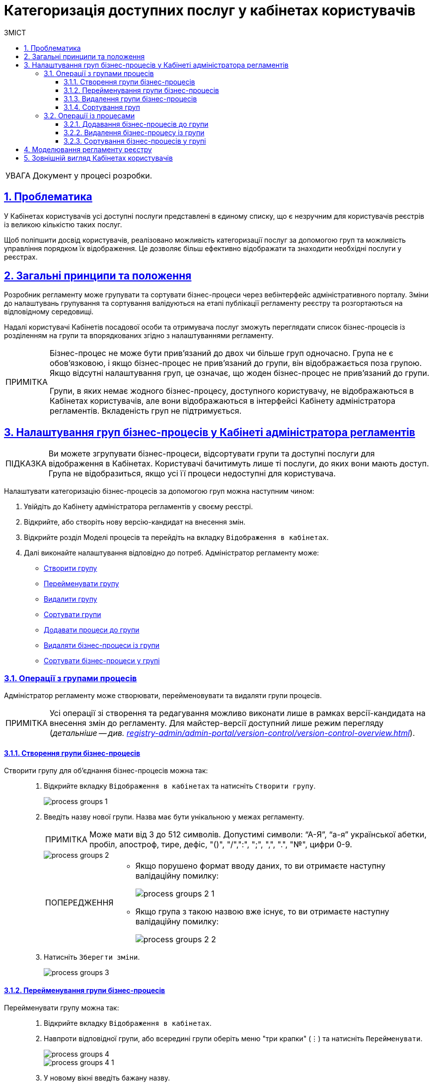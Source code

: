 :toc-title: ЗМІСТ
:toc: auto
:toclevels: 5
:experimental:
:important-caption:     ВАЖЛИВО
:note-caption:          ПРИМІТКА
:tip-caption:           ПІДКАЗКА
:warning-caption:       ПОПЕРЕДЖЕННЯ
:caution-caption:       УВАГА
:example-caption:           Приклад
:figure-caption:            Зображення
:table-caption:             Таблиця
:appendix-caption:          Додаток
:sectnums:
:sectnumlevels: 5
:sectanchors:
:sectlinks:
:partnums:

= Категоризація доступних послуг у кабінетах користувачів

[CAUTION]
Документ у процесі розробки.

== Проблематика

У Кабінетах користувачів усі доступні послуги представлені в єдиному списку, що є незручним для користувачів реєстрів із великою кількістю таких послуг.

Щоб поліпшити досвід користувачів, реалізовано можливість категоризації послуг за допомогою груп та можливість управління порядком їх відображення. Це дозволяє більш ефективно відображати та знаходити необхідні послуги у реєстрах.

== Загальні принципи та положення

Розробник регламенту може групувати та сортувати бізнес-процеси через вебінтерфейс адміністративного порталу. Зміни до налаштувань групування та сортування валідуються на етапі публікації регламенту реєстру та розгортаються на відповідному середовищі.

Надалі користувачі Кабінетів посадової особи та отримувача послуг зможуть переглядати список бізнес-процесів із розділенням на групи та впорядкованих згідно з налаштуваннями регламенту.

[NOTE]
====
Бізнес-процес не може бути прив'язаний до двох чи більше груп одночасно. Група не є обов'язковою, і якщо бізнес-процес не прив'язаний до групи, він відображається поза групою. Якщо відсутні налаштування груп, це означає, що жоден бізнес-процес не прив'язаний до групи.

Групи, в яких немає жодного бізнес-процесу, доступного користувачу, не відображаються в Кабінетах користувачів, але вони відображаються в інтерфейсі Кабінету адміністратора регламентів. Вкладеність груп не підтримується.
====

[#configure-bp-groups-in-admin-portal]
== Налаштування груп бізнес-процесів у Кабінеті адміністратора регламентів

TIP: Ви можете згрупувати бізнес-процеси, відсортувати групи та доступні послуги для відображення в Кабінетах. Користувачі бачитимуть лише ті послуги, до яких вони мають доступ. Група не відобразиться, якщо усі її процеси недоступні для користувача.

Налаштувати категоризацію бізнес-процесів за допомогою груп можна наступним чином:

. Увійдіть до [.underline]#Кабінету адміністратора регламентів# у своєму реєстрі.

. Відкрийте, або створіть нову версію-кандидат на внесення змін.

. Відкрийте розділ [.underline]#Моделі процесів# та перейдіть на вкладку `Відображення в кабінетах`.

. Далі виконайте налаштування відповідно до потреб. Адміністратор регламенту може:

* xref:#create-group[Створити групу]
* xref:#rename-group[Перейменувати групу]
* xref:#delete-group[Видалити групу]
* xref:#sorting-groups[Сортувати групи]
* xref:#add-bp-to-group[Додавати процеси до групи]
* xref:#delete-bp-from-group[Видаляти бізнес-процеси із групи]
* xref:#sorting-grouped-bp[Сортувати бізнес-процеси у групі]

=== Операції з групами процесів

Адміністратор регламенту може створювати, перейменовувати та видаляти групи процесів.

NOTE: Усі операції зі створення та редагування можливо виконати лише в рамках версії-кандидата на внесення змін до регламенту. Для майстер-версії доступний лише режим перегляду (_детальніше -- див. xref:registry-admin/admin-portal/version-control/version-control-overview.adoc[]_).

[#create-group]
==== Створення групи бізнес-процесів

Створити групу для об'єднання бізнес-процесів можна так: ::
+
. Відкрийте вкладку `Відображення в кабінетах` та натисніть `[.underline]#Створити групу#`.
+
image::registry-admin/admin-portal/process-models/process-groups/process-groups-1.png[]

. Введіть назву нової групи. Назва має бути унікальною у межах регламенту.
+
NOTE: Може мати від 3 до 512 символів. Допустимі символи: “А-Я”, “а-я” української абетки, пробіл, апостроф, тире, дефіс, "()", "/",":", ";", ",", ".", "№", цифри 0-9.
+
image::registry-admin/admin-portal/process-models/process-groups/process-groups-2.png[]
+
[WARNING]
====
* Якщо порушено формат вводу даних, то ви отримаєте наступну валідаційну помилку:
+
image::registry-admin/admin-portal/process-models/process-groups/process-groups-2-1.png[]

* Якщо група з такою назвою вже існує, то ви отримаєте наступну валідаційну помилку:
+
image::registry-admin/admin-portal/process-models/process-groups/process-groups-2-2.png[]

====

. Натисніть kbd:[Зберегти зміни].
+
image::registry-admin/admin-portal/process-models/process-groups/process-groups-3.png[]

[#rename-group]
==== Перейменування групи бізнес-процесів

Перейменувати групу можна так: ::

. Відкрийте вкладку `Відображення в кабінетах`.

. Навпроти відповідної групи, або всередині групи оберіть меню "три крапки" (&#8942;) та натисніть kbd:[Перейменувати].
+
image::registry-admin/admin-portal/process-models/process-groups/process-groups-4.png[]
+
image::registry-admin/admin-portal/process-models/process-groups/process-groups-4-1.png[]

. У новому вікні введіть бажану назву.
+
NOTE: Може мати від 3 до 512 символів. Допустимі символи: “А-Я”, “а-я” української абетки, пробіл, апостроф, тире, дефіс, "()", "/",":", ";", ",", ".", "№", цифри 0-9.
+
image::registry-admin/admin-portal/process-models/process-groups/process-groups-5.png[]

. Натисніть kbd:[Зберегти зміни].
+
image::registry-admin/admin-portal/process-models/process-groups/process-groups-6.png[]

[#delete-group]
==== Видалення групи бізнес-процесів

NOTE: Зверніть увагу, що при видаленні групи, бізнес-процеси не видаляються, а переходять до стану [.underline]#не згрупованих#.

Видалити групу можна так: ::

. Відкрийте вкладку `Відображення в кабінетах`.

. Навпроти відповідної групи, або всередині групи оберіть меню "три крапки" (&#8942;) та натисніть kbd:[Видалити].
+
image::registry-admin/admin-portal/process-models/process-groups/process-groups-7.png[]
+
image::registry-admin/admin-portal/process-models/process-groups/process-groups-8.png[]

. У новому вікні підтвердьте, або скасуйте дію.
+
image::registry-admin/admin-portal/process-models/process-groups/process-groups-9.png[]

. Натисніть kbd:[Зберегти зміни].
+
image::registry-admin/admin-portal/process-models/process-groups/process-groups-10.png[]

[#sorting-groups]
==== Сортування груп

Використання вертикальних стрілок на інтерфейсі для переміщення груп бізнес-процесів дозволяє користувачам зручно та швидко знаходити та вибирати потрібні бізнес-процеси зі списку.

image::registry-admin/admin-portal/process-models/process-groups/process-groups-13.png[]

Наприклад, якщо на інтерфейсі є список груп, таких як "Кадровий склад", "Заяви", "Майно" тощо, то використання вертикальних стрілок дозволяє сортувати ці групи за різними логічними критеріями, щоб надати користувачам зручний доступ до необхідної інформації.

TIP: При створенні групи через Кабінет адміністратора регламентів, вона потрапляє у низ списку груп. Надалі її можна посунути, куди необхідно.

Крім того, сортування груп бізнес-процесів може допомогти забезпечити консистентність та логічність в інтерфейсі, що полегшує навігацію користувачів та поліпшує їх досвід взаємодії з системою.

=== Операції із процесами

[#add-bp-to-group]
==== Додавання бізнес-процесів до групи

Додати бізнес-процес до групи можна так: ::

. Відкрийте вкладку `Відображення в кабінетах`.

. Створіть групу (_див. розділ xref:#create-group[]_).

. Навпроти відповідного бізнес-процесу, натисніть іконку з текою (&#128193;).
+
image::registry-admin/admin-portal/process-models/process-groups/process-groups-11.png[]

. У новому вікні оберіть бажану групу, до якої необхідно перенести бізнес-процес.
+
image::registry-admin/admin-portal/process-models/process-groups/process-groups-12.png[]
+
TIP: Ви можете перенести бізнес-процес в іншу групу чи виключити з поточної. Він буде доданий у кінець обраного переліку бізнес-процесів.

. Натисніть kbd:[Підтвердити].
+
image::registry-admin/admin-portal/process-models/process-groups/process-groups-12-1.png[]

. Збережіть зміни.

[#delete-bp-from-group]
==== Видалення бізнес-процесу із групи

Видалити бізнес-процес із групи можна так: ::

. Відкрийте вкладку `Відображення в кабінетах`.

. Відкрийте наявну групу із процесами.

. Навпроти відповідного бізнес-процесу, натисніть іконку з текою (&#128193;).
+
image::registry-admin/admin-portal/process-models/process-groups/process-groups-14.png[]

. У новому вікні оберіть `Виключити з групи`, з якої необхідно виключити бізнес-процес.
+
image::registry-admin/admin-portal/process-models/process-groups/process-groups-15.png[]
+
TIP: Ви можете також перенести бізнес-процес в іншу групу. Він буде доданий у кінець обраного переліку бізнес-процесів.

. Натисніть kbd:[Підтвердити].
+
image::registry-admin/admin-portal/process-models/process-groups/process-groups-15-1.png[]

. Збережіть зміни.

[#sorting-grouped-bp]
==== Сортування бізнес-процесів у групі

Впровадження можливості сортування бізнес-процесів на інтерфейсі дозволить користувачам легко та швидко знаходити та вибирати необхідні послуги. Зокрема, можна використовувати вертикальні стрілки для переміщення процесів у рамках груп, або за їх межами.

image::registry-admin/admin-portal/process-models/process-groups/process-groups-16.png[]

== Моделювання регламенту реєстру

Налаштування категоризації (групування) бізнес-процесів у Кабінетах користувачів знаходяться у конфігураційному файлі *_bp-grouping.yaml_* у регламенті вашого реєстру.

NOTE: Якщо такий файл відсутній, то створіть та заповніть його відповідно (_див. приклад нижче_).

Є 2 способи, як можна налаштувати групування послуг у Кабінетах користувачів: ::

. xref:#configure-bp-groups-in-admin-portal[В інтерфейсі Кабінету адміністратора регламентів] -- в такому разі після внесення змін до майстер-версії регламенту, налаштування [.underline]#_автоматично_# застосуються до файлу *_bp-grouping.yaml_* у Gerrit-репозиторії.

. У структурі регламенту в Gerrit-репозиторії [.underline]#_вручну_# -- в такому разі, після розгортання регламенту пайплайном публікацій зміни стануть доступні в інтерфейсах Кабінетів адміністратора та користувачів.
+
NOTE: За замовчуванням налаштування групування _bp-grouping.yaml_ порожні.
+
.Структура регламенту реєстру
[plantuml, registry-settings-regulation-structure, svg]
----
@startsalt
{
{T
+ <&folder> registry-regulation
++ <&folder> <b>bp-grouping</b>
+++ <&file> <b>bp-grouping.yaml</b>
++ <&folder> bpmn
++ <&folder> dmn
++ ...
}
}
@endsalt
----
+
.Приклад конфігурації реєстру bp-grouping/bp-grouping.yaml
====
[source, yaml]
----
groups:
  - name: Перша група
    processDefinitions:
      - bp-1-process_definition_id
      - bp-2-process_definition_id
  - name: Друга група
    processDefinitions:
      - bp-3-process_definition_id
  - name: Третя група
ungrouped:
  - bp-4-process_definition_id
  - bp-5-process_definition_id
----

* Масив `*groups*` містить групи бізнес-процесів.
* Масив `*ungrouped*` містить не згруповані бізнес-процеси.

NOTE: Бізнес-процеси, що вказані у масивах `processDefinitions` та `ungrouped`, мають існувати у регламенті реєстру, у теці *_bpmn_*.
====

== Зовнішній вигляд Кабінетах користувачів

Після розгортання регламенту та застосування налаштувань, групи бізнес-процесів відображатимуться у Кабінетах посадової особи та отримувача послуг.

.Групи процесів у Кабінеті посадової особи
image::registry-admin/admin-portal/process-models/process-groups/process-groups-17.png[]

.Групи процесів у Кабінеті отримувача послуг
image::registry-admin/admin-portal/process-models/process-groups/process-groups-18.png[]
